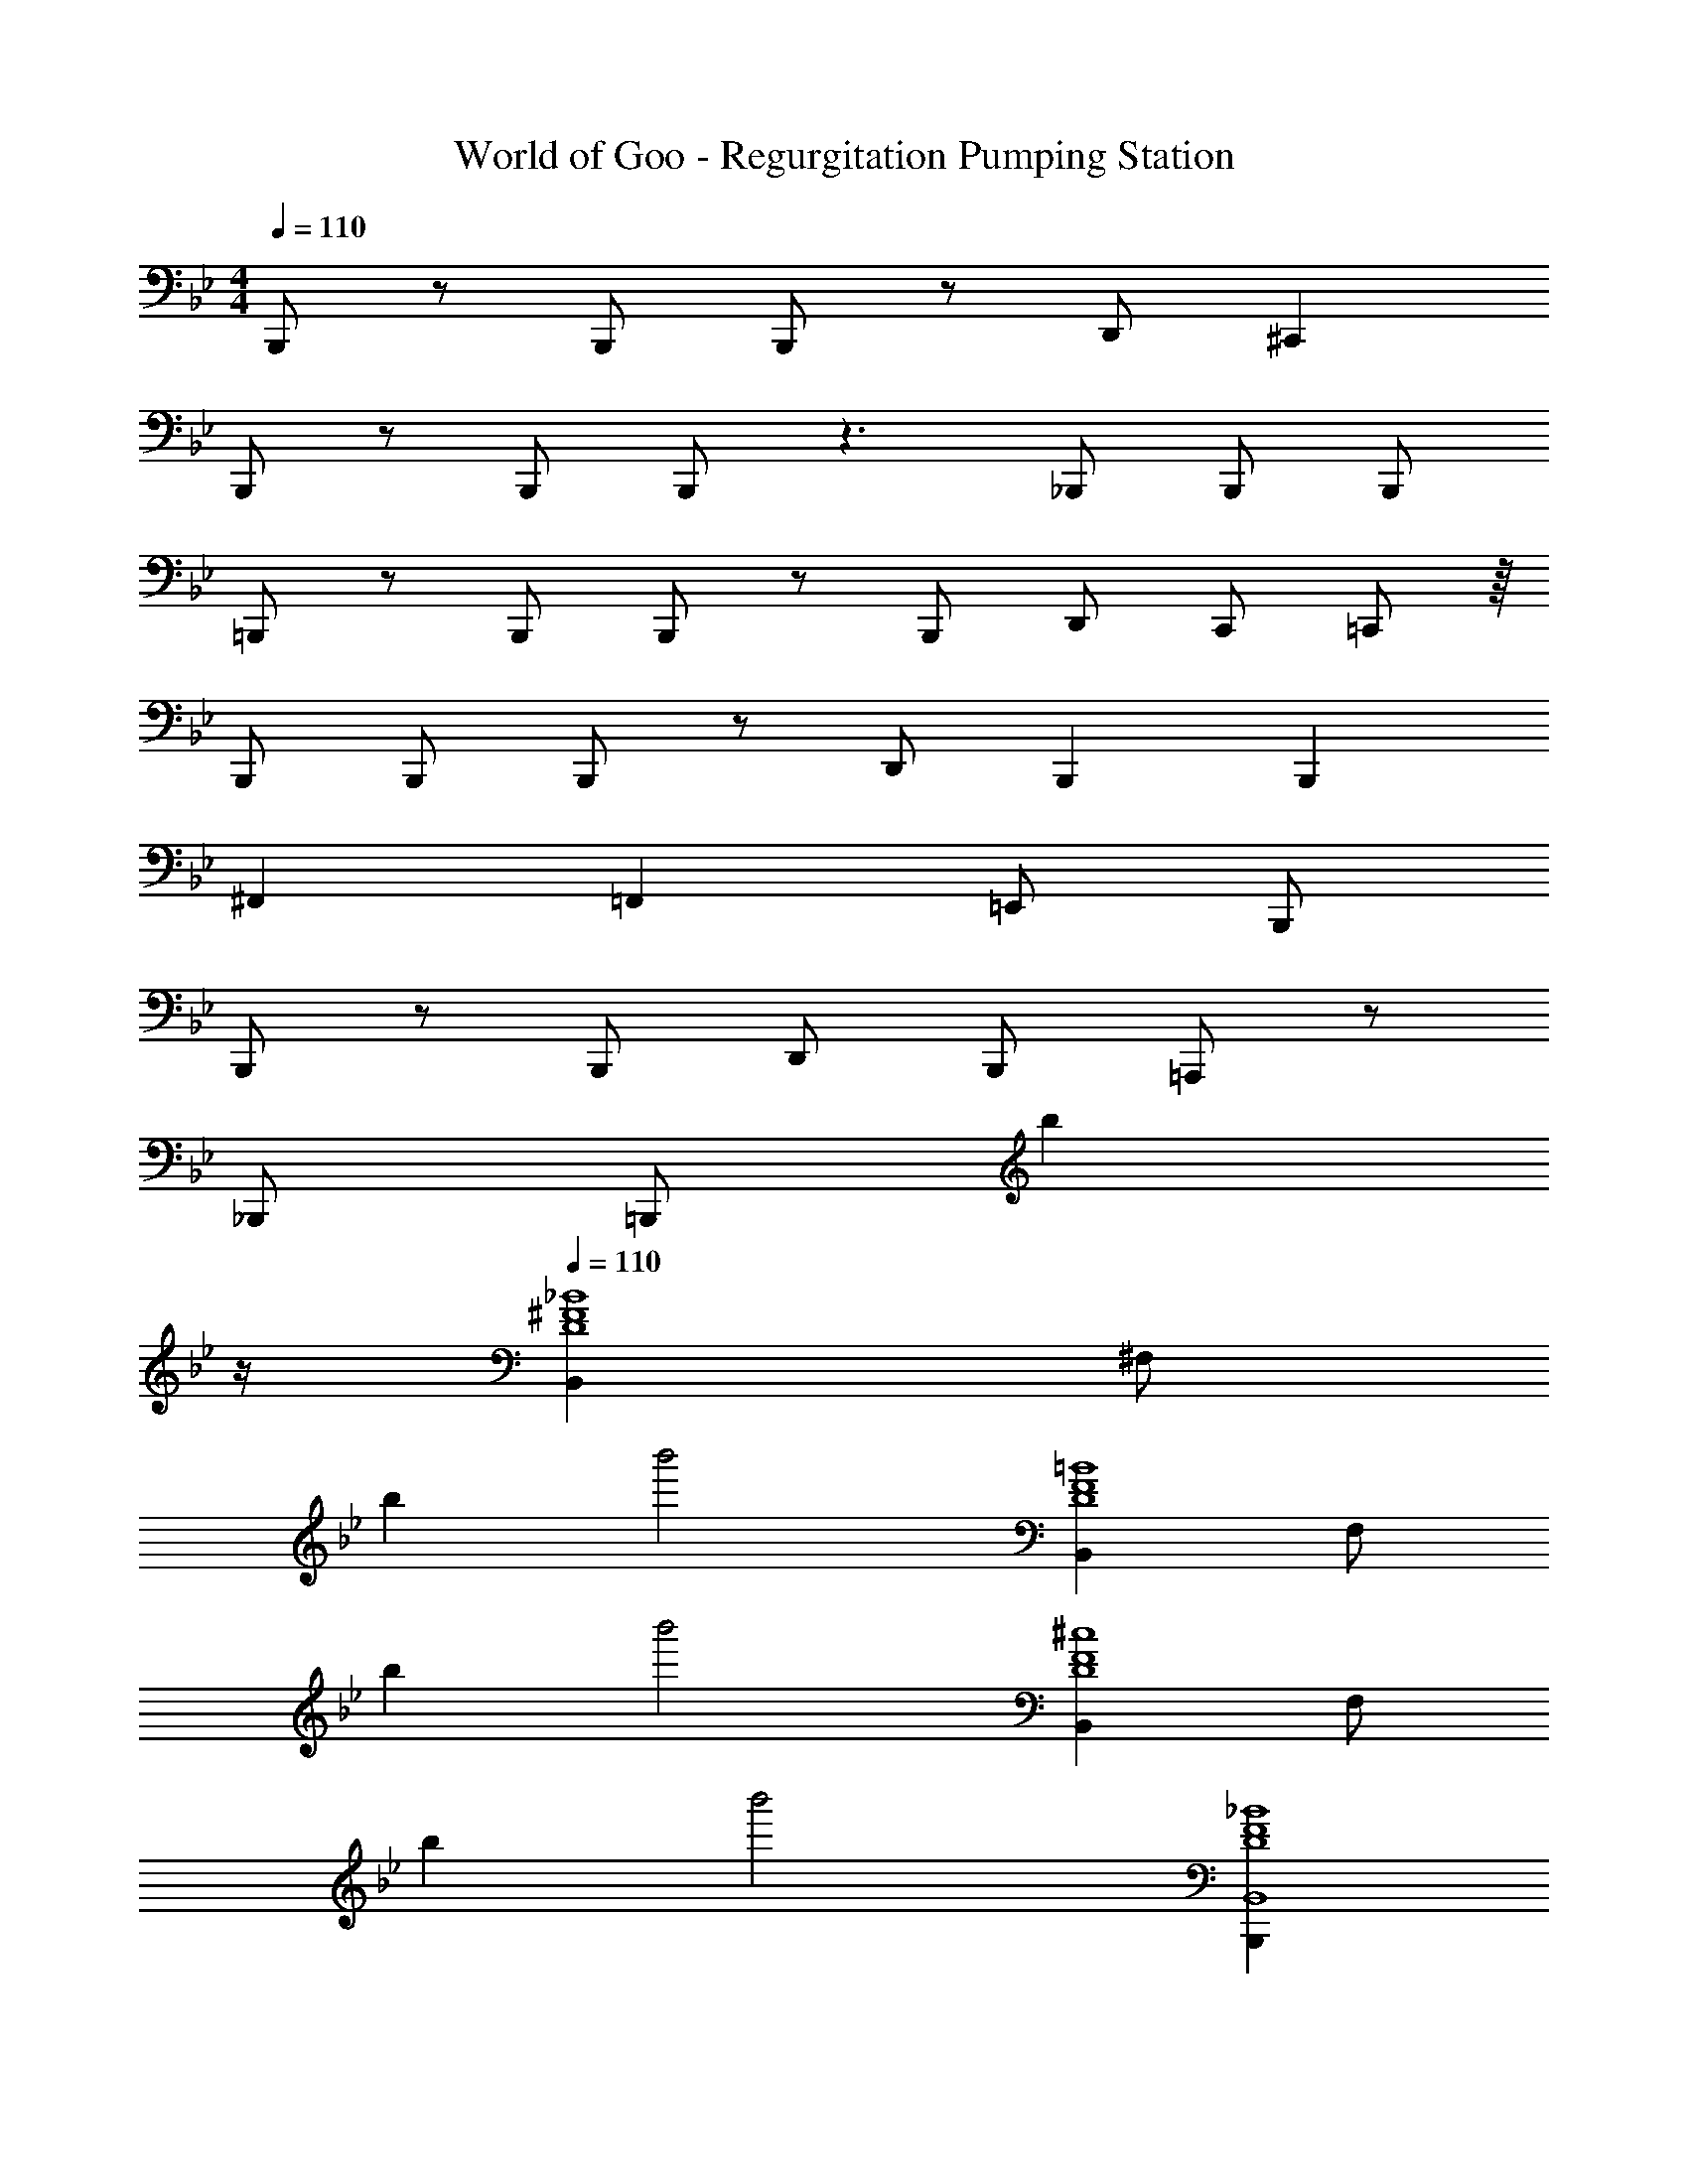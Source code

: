 X: 1
T: World of Goo - Regurgitation Pumping Station
Z: ABC Generated by Starbound Composer
L: 1/8
M: 4/4
Q: 1/4=110
K: Bb
B,,,7/6 z/6 B,,,2/3 B,,, z7/3 D,,2/3 ^C,,2 
B,,,7/6 z/6 B,,,2/3 B,,, z3 _B,,,2/3 B,,,2/3 B,,,2/3 
=B,,,7/6 z/6 B,,,2/3 B,,, z7/3 B,,,2/3 D,,2/3 C,,2/3 =C,,13/24 z/8 
B,,,4/3 B,,,2/3 B,,, z D,,4/3 B,,,2 B,,,2 
^F,,2 =F,,2 =E,,8/3 B,,,4/3 
B,,,2/3 z4/3 B,,,2/3 D,,4/3 B,,,8/3 =A,,, z 
_B,,,4/3 [=B,,,14/3z8/3] [b2z3/2] 
Q: 1/4=12
z/2 
Q: 1/4=110
[B,,2_B8^F8D8z7/24] ^F,41/24 
b2 b'4 [B,,2=B8F8D8z7/24] F,41/24 
b2 b'4 [B,,2^c8F8D8z7/24] F,41/24 
b2 b'4 [B,,,2B,,8_B8F8D8] 
B,,,2 D,,4/3 [B,,,8/3z13/6] 
Q: 1/4=12
z/2 
Q: 1/4=110
[B,,2B8F8D8z7/24] F,41/24 
b2 d'4/3 b2/3 z2 [B,,2=B8F8D8z7/24] [F,41/24z25/24] f'2 
=e'2 d'5/3 z [B,,2c8F8D8z7/24] F,41/24 b2 
d'4/3 b2/3 z2 [B,,,4/3B,,8B10F10D10] B,,,2/3 z4/3 B,,,2/3 
D,,4/3 B,,,8/3 [=A,,A,,,] z [_B,,4/3_B,,,4/3_B4/3F4/3^C4/3] [=B,,13/24=B,,,13/24=B13/24F13/24D13/24] z33/8 
Q: 1/4=110
B,,,7/6 z/6 B,,,2/3 B,,, z7/3 D,,2/3 ^C,,2 
B,,,7/6 z/6 B,,,2/3 B,,, z3 _B,,,2/3 B,,,2/3 B,,,2/3 
=B,,,7/6 z/6 B,,,2/3 B,,, z7/3 B,,,2/3 D,,2/3 C,,2/3 =C,,13/24 z/8 
B,,,4/3 B,,,2/3 B,,, z D,,4/3 B,,,2 B,,,2 
^F,,2 =F,,2 E,,8/3 B,,,4/3 
B,,,2/3 z4/3 B,,,2/3 D,,4/3 B,,,8/3 A,,, z 
_B,,,4/3 [=B,,,14/3z8/3] [b2z3/2] 
Q: 1/4=12
z/2 
Q: 1/4=110
[B,,2_B8F8D8z7/24] F,41/24 
b2 b'4 [B,,2=B8F8D8z7/24] F,41/24 
b2 b'4 [B,,2c8F8D8z7/24] F,41/24 
b2 b'4 [B,,,2B,,8_B8F8D8] 
B,,,2 D,,4/3 [B,,,8/3z13/6] 
Q: 1/4=12
z/2 
Q: 1/4=110
[B,,2B8F8D8z7/24] F,41/24 
b2 d'4/3 b2/3 z2 [B,,2=B8F8D8z7/24] [F,41/24z25/24] f'2 
e'2 d'5/3 z [B,,2c8F8D8z7/24] F,41/24 b2 
d'4/3 b2/3 z2 [B,,,4/3B,,8B10F10D10] B,,,2/3 z4/3 B,,,2/3 
D,,4/3 B,,,8/3 [A,,A,,,] z [_B,,4/3_B,,,4/3_B4/3F4/3C4/3] [=B,,13/24=B,,,13/24=B13/24F13/24D13/24] 
